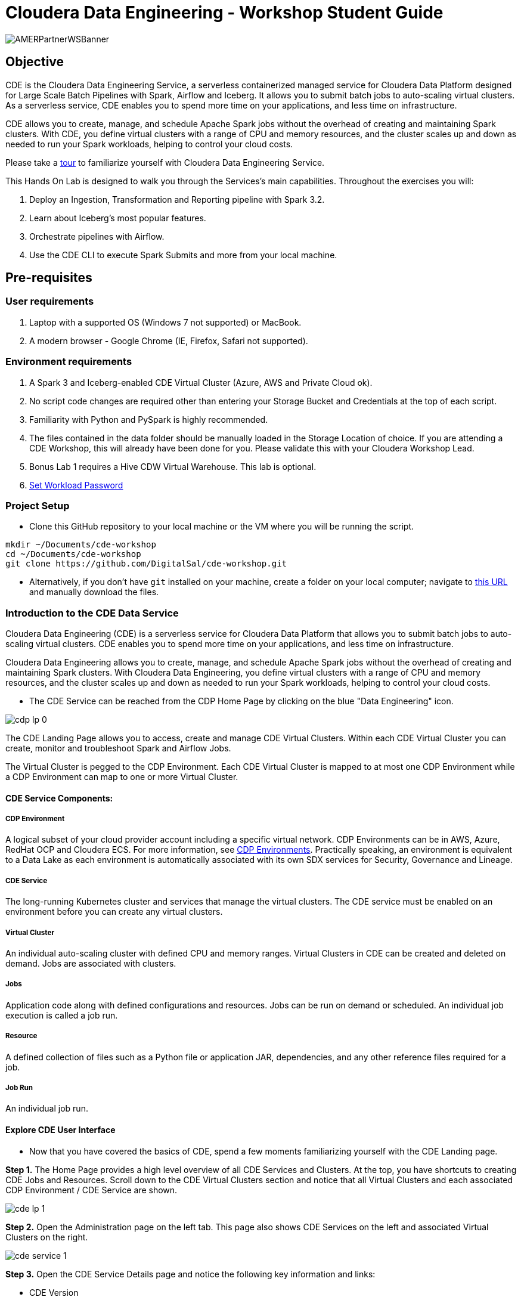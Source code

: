 = Cloudera Data Engineering -  Workshop Student Guide

image:/img/AMERPartnerWSBanner.png[] +

== Objective

CDE is the Cloudera Data Engineering Service, a serverless containerized managed service for Cloudera Data Platform designed for Large Scale Batch Pipelines with Spark, Airflow and Iceberg. It allows you to submit batch jobs to auto-scaling virtual clusters. As a serverless service, CDE enables you to spend more time on your applications, and less time on infrastructure.

CDE allows you to create, manage, and schedule Apache Spark jobs without the overhead of creating and maintaining Spark clusters. With CDE, you define virtual clusters with a range of CPU and memory resources, and the cluster scales up and down as needed to run your Spark workloads, helping to control your cloud costs.

Please take a https://www.cloudera.com/products/data-engineering/cdp-tour-data-engineering.html[tour] to familiarize yourself with Cloudera Data Engineering Service.

This Hands On Lab is designed to walk you through the Services's main capabilities. Throughout the exercises you will:

1. Deploy an Ingestion, Transformation and Reporting pipeline with Spark 3.2.
2. Learn about Iceberg's most popular features.
3. Orchestrate pipelines with Airflow.
4. Use the CDE CLI to execute Spark Submits and more from your local machine.

== Pre-requisites

=== User requirements
. Laptop with a supported OS (Windows 7 not supported) or MacBook.
. A modern browser - Google Chrome (IE, Firefox, Safari not supported).

=== Environment requirements
. A Spark 3 and Iceberg-enabled CDE Virtual Cluster (Azure, AWS and Private Cloud ok).
. No script code changes are required other than entering your Storage Bucket and Credentials at the top of each script.
. Familiarity with Python and PySpark is highly recommended.
. The files contained in the data folder should be manually loaded in the Storage Location of choice. If you are attending a CDE Workshop, this will already have been done for you. Please validate this with your Cloudera Workshop Lead.  
. Bonus Lab 1 requires a Hive CDW Virtual Warehouse. This lab is optional.
. https://github.com/DigitalSal/cde-workshop/blob/main/WorkloadPassword.adoc[Set Workload Password]

=== Project Setup

* Clone this GitHub repository to your local machine or the VM where you will be running the script.

```
mkdir ~/Documents/cde-workshop
cd ~/Documents/cde-workshop
git clone https://github.com/DigitalSal/cde-workshop.git
```

* Alternatively, if you don't have `git` installed on your machine, create a folder on your local computer; navigate to https://github.com/pdefusco/CDE_Tour_ACE_HOL.git[this URL] and manually download the files.

=== Introduction to the CDE Data Service

Cloudera Data Engineering (CDE) is a serverless service for Cloudera Data Platform that allows you to submit batch jobs to auto-scaling virtual clusters. CDE enables you to spend more time on your applications, and less time on infrastructure.

Cloudera Data Engineering allows you to create, manage, and schedule Apache Spark jobs without the overhead of creating and maintaining Spark clusters. With Cloudera Data Engineering, you define virtual clusters with a range of CPU and memory resources, and the cluster scales up and down as needed to run your Spark workloads, helping to control your cloud costs.

* The CDE Service can be reached from the CDP Home Page by clicking on the blue "Data Engineering" icon.

image:/img/cdp_lp_0.png[] +

The CDE Landing Page allows you to access, create and manage CDE Virtual Clusters. Within each CDE Virtual Cluster you can  create, monitor and troubleshoot Spark and Airflow Jobs.

The Virtual Cluster is pegged to the CDP Environment. Each CDE Virtual Cluster is mapped to at most one CDP Environment while a CDP Environment can map to one or more Virtual Cluster.

==== CDE Service Components:

===== CDP Environment
A logical subset of your cloud provider account including a specific virtual network. CDP Environments can be in AWS, Azure, RedHat OCP and Cloudera ECS. For more information, see https://docs.cloudera.com/management-console/cloud/overview/topics/mc-core-concepts.html[CDP Environments]. Practically speaking, an environment is equivalent to a Data Lake as each environment is automatically associated with its own SDX services for Security, Governance and Lineage.

===== CDE Service
The long-running Kubernetes cluster and services that manage the virtual clusters. The CDE service must be enabled on an environment before you can create any virtual clusters.

===== Virtual Cluster
An individual auto-scaling cluster with defined CPU and memory ranges. Virtual Clusters in CDE can be created and deleted on demand. Jobs are associated with clusters.

===== Jobs
Application code along with defined configurations and resources. Jobs can be run on demand or scheduled. An individual job execution is called a job run.

===== Resource
A defined collection of files such as a Python file or application JAR, dependencies, and any other reference files required for a job.

===== Job Run
An individual job run.

==== Explore CDE User Interface

* Now that you have covered the basics of CDE, spend a few moments familiarizing yourself with the CDE Landing page.

*Step 1.* The Home Page provides a high level overview of all CDE Services and Clusters. At the top, you have shortcuts to creating CDE Jobs and Resources. Scroll down to the CDE Virtual Clusters section and notice that all Virtual Clusters and each associated CDP Environment / CDE Service are shown.

image:/img/cde_lp_1.png[] +

*Step 2.* Open the Administration page on the left tab. This page also shows CDE Services on the left and associated Virtual Clusters on the right.

image:/img/cde_service_1.png[] +

*Step 3.* Open the CDE Service Details page and notice the following key information and links:

* CDE Version
* Nodes Autoscale Range
* CDP Data Lake and Environment
* Graphana Charts. Click on this link to obtain a dashboard of running Service Kubernetes resources.
* Resource Scheduler. Click on this link to view the Yunikorn Web UI.

image:/img/cde_service_2.png[] +

*Step 4.* Scroll down and open the Configurations tab. Notice that this is where Instance Types and Instance Autoscale ranges are defined.

image:/img/cde_service_3a.png[] +

To learn more about other important service configurations please visit https://docs.cloudera.com/data-engineering/cloud/enable-data-engineering/topics/cde-enable-data-engineering.html[Enabling a CDE Service] in the CDE Documentation.

*Step 5.* Navigate back to the Administration page and open a Virtual Cluster's Cluster Details page.

image:/img/cde_lp_2.png[] +

This view includes other important cluster management information. From here you can:

* Download the CDE CLI binaries. The CLI is recommended to submit jobs and interact with CDE. It is covered in Lab 3 of this guide.
* Visit the API Docs to learn the CDE API and build sample requests on the Swagger page.
* Access the Airflow UI to monitor your Airflow Jobs, set up custom connections, variables, and more.  

*Step 6.* Open the Configuration tab. Notice that CPU and Memory autoscale ranges, Spark version, and Iceberg options are set here.

image:/img/cde_lp_3.png[] +

To learn more about CDE Architecture please visit https://docs.cloudera.com/data-engineering/cloud/manage-clusters/topics/cde-create-cluster.html[Creating and Managing Virtual Clusters] and https://docs.cloudera.com/data-engineering/cloud/deployment-architecture/topics/cde-general-scaling.html[Recommendations for Scaling CDE Deployments]

**Note**  +
A CDE Service defines compute instance types, instance autoscale ranges and the associated CDP Data Lake. The Data and Users associated with the Service are constrained by SDX and the CDP Environment settings.

**Note** +
Within a CDE Service you can deploy one or more CDE Virtual Clusters. The Service Autoscale Range is a count of min/max allowed Compute Instances. The Virtual Cluster Autoscale Range is the min/max CPU and Memory that can be utilized by all CDE Jobs within the cluster. The Virtual Cluster Autoscale Range is naturally bounded by the CPU and Memory available at the Service level.

**Note** +
This flexible architecture allows you to isolate your workloads and limit access within different autoscaling compute clusters while predefining cost management guardrails at an aggregate level. For example, you can define Services at an organization level and Virtual Clusters within them as DEV, QA, PROD, etc.

**Note** + 
CDE takes advantage of YuniKorn resource scheduling and sorting policies, such as gang scheduling and bin packing, to optimize resource utilization and improve cost efficiency. For more information on gang scheduling, see the Cloudera blog post https://blog.cloudera.com/spark-on-kubernetes-gang-scheduling-with-yunikorn/[Spark on Kubernetes – Gang Scheduling with YuniKorn].

**Note** +
CDE Spark Job auto-scaling is controlled by Apache Spark dynamic allocation. Dynamic allocation scales job executors up and down as needed for running jobs. This can provide large performance benefits by allocating as many resources as needed by the running job, and by returning resources when they are not needed so that concurrent jobs can potentially run faster.


== Lab 1: Implement a Spark Pipeline

=== 1. Summary

In this section you will execute four Spark jobs from the CDE UI. You will store files and python virtual environments in CDE Resources, migrate Spark tables to Iceberg tables, and use some of Iceberg's most awaited features including Time Travel, Incremental Queries, Partition and Schema Evolution.

==== 1.1 Recommendations Before you Start

**⚠ Warning** +
Throughout the labs, this guide will instruct you to make minor edits to some of the scripts. Please be prepared to make changes in an editor and re-upload them to the same CDE File Resource after each change. Having all scripts open at all times in an editor such as Atom is highly recommended.

**⚠ Warning** +
Your Cloudera Workshop Lead will load the required datasets to Cloud Storage ahead of the workshop. If you are reproducing these labs on your own, ensure you have placed all the contents of the data folder in a Cloud Storage path of your choice.

**⚠ Warning** +
Each attendee will be assigned a username and cloud storage path. Each script will read your credentials from "parameters.conf" which you will have placed in your CDE File Resource. Before you start the labs, open the "parameters.conf" located in the "resources_files" folder and edit all three fields with values provided by your Cloudera Workshop Lead. If you are reproducing these labs on your own you will also have to ensure that these values reflect the Cloud Storage path where you loaded the data.

==== 1.2 Editing Files and Creating CDE Resources

CDE Resources can be of type "File", "Python", or "Custom Runtime". You will start by creating a resource of type file to store all Spark and Airflow files and dependencies and then a Python Resource to utilize custom Python libraries in a CDE Spark Job run.

*Step 1.* To create a File Resource, from the CDE Home Page click on "Create New" in the "Resources" -> "File" section.

image:/img/cde_res_1.png[] +

*Step 2.* Pick your Spark 3 / Iceberg-enabled CDE Virtual Cluster and name your Resource after your username or a unique ID.

image:/img/cde_res_2.png[] +

*Step 3.* Upload all files from the "cde-workshop/cde_spark_jobs" folder. + 
*Step 4.* Navigate back to the Resources tab, reopen the resource and upload the two Airflow DAGs located in the "cde-workshop/cde_airflow_jobs" folders. +
*Step 5.* Finally, reopen the resource and upload the "utils.py" and "parameters.conf" file contained in the "cde-workshop/resources_files" folder. +

*Step 6.* Ensure that the following files are located in your File Resource:

```
01_Pre_Setup.py
02_EnrichData_ETL.py
03_Spark2Iceberg.py
04_Sales_Report.py
05-A-ETL.py
05-B-Resports.py
06-pyspark-sql.py
07-A-pyspark-LEFT.py
07-B-pyspark-RIGHT.py
07-C-pyspark-JOIN.py
05-Airflow-Basic-Dag.py
07-Airflow-Logic-Dag.py
parameters.conf
utils.py
```

==== 1.2 Creating a Python Resource
*Step 1.* To create a Python Resource, navigate back to the CDE Home Page and click on "Create New" in the "Resources" -> "Python" section.

image:/img/cde_res_4.png[] +

*Step 2.* Ensure to select the same CDE Virtual Cluster. +
*Step 3.* Name the Python CDE Resource (<user>-python)and leave the pipy mirror field blank. +
*Step 4.* Click the *Create* button.

image:/img/cde_res_5.png[] +

*Step 5.* Upload the "requirements.txt" file provided in the "cde-workshop/resources_files" folder.

image:/img/cde_res_6.png[] +

Notice the CDE Resource is now building the Python Virtual Environment. After a few moments the build will complete and you will be able to validate the libraries used.

image:/img/cde_res_7.png[] +

image:/img/cde_res_8.png[] +

To learn more about CDE Resources please visit https://docs.cloudera.com/data-engineering/cloud/use-resources/topics/cde-python-virtual-env.html[Using CDE Resources] in the CDE Documentation.

==== 1.2 Creating CDE Spark Jobs

Next we will create four CDE Jobs of type Spark using scripts "01_Pre_Setup.py", "02_EnrichData_ETL.py", "03_Spark2Iceberg.py" and "04_Sales_Report.py" located in the "cde-workshop/cde_spark_jobs" folder.

*Step 1.* Navigate back to the CDE Home Page. Click on "Create New" in the "Jobs" -> "Spark" section.

image:/img/cde_jobs_1.png[] +

*Step 2.* Select your CDE Virtual Cluster and assign "<cdeuser>_O1_Setup" as the Job Name.

image:/img/cde_jobs_2.png[] +

*Step 3.* Scroll down; ensure to select "File" from the radio button and click on "Select from Resource" in the "Application File" section. 
*Step 4.* A window will open with the contents loaded in your File Resource. Select script "01_Pre_Setup.py".

image:/img/cde_jobs_3.png[] +

image:/img/cde_jobs_4.png[] +

*Step 5.* Scroll down again to the "Resources" section in "Advance Options" and notice that your File Resource has been mapped to the Job by default. This allows the PySpark script to load modules in the same Resource such as the ones contained in the "utils.py" file.

image:/img/cde_jobs_5.png[] +

*Step 6.* Scroll to the bottom and click on the "Create and Run" blue icon.

image:/img/cde_jobs_6.png[] +

*Step 7.* You will be automatically taken to the Jobs tab where the Job will now be listed at the top. Open the Job Runs tab on the left pane and validate that the CDE Spark Job is executing.


image:/img/cde_jobs_7.png[] +

*Step 8.* When complete, a green checkmark will appear on the left side. Click on the Job Run number to explore further.

image:/img/cde_jobs_8.png[] +

The Job Run is populated with Metadata, Logs, and the Spark UI. This information is persisted and can be referenced at a later point in time.

*Step 9.* Click on the Configuration tab; this allows you to verify the script and resources used by the CDE Spark Job.

image:/img/cde_jobs_8a.png[] +

*Step 10.* Click on Logs; the Logs tab contains rich logging information. For example, you can verify your code output under "Logs" -> "Driver" -> "StdOut".

image:/img/cde_jobs_9.png[] +

*Step 11.* If you click the Spark UI tab youc an visualize resources, optimize performance and troubleshoot your Spark Jobs.

image:/img/cde_jobs_10.png[] +

*Step 12.* Now that you have learned how to create a CDE Spark Job with the CDE UI, repeat the same process with the following scripts and settings. Leave all other options to their default. Allow each job to complete before creating and executing a new one.

```
Job Name: <cdeuser>_02_EnrichData_ETL
Type: Spark
Application File: 02_EnrichData_ETL.py
Resource(s): cde_hol_files (or your File Resource name if you used a different one)

Job Name: <cdeuser>_03_Spark2Iceberg
Type: Spark
Application File: 03_Spark2Iceberg.py
Resource(s): cde_hol_files

Job Name: <cdeuser>_04_Sales_Report
Type: Spark
Python Environment: cde_hol_python
Application File: 04_Sales_Report.py
Job Resource(s): cde_hol_files
```

**Note** +
Your credentials are stored in parameters.conf

**Note** + 
The Iceberg Jars did not have to be loaded in the Spark Configurations. Iceberg is enabled at the Virtual Cluster level.

**Note** +
Job 04_Sales_Report uses the Quinn Python library. The methods are implemented in utils.py which is loaded via the File Resource.   

To learn more about Iceberg in CDE please visit https://docs.cloudera.com/data-engineering/cloud/manage-jobs/topics/cde-using-iceberg.html[Using Apache Iceberg in Cloudera Data Engineering].

To learn more about CDE Jobs please visit https://docs.cloudera.com/data-engineering/cloud/manage-jobs/topics/cde-create-job.html[Creating and Managing CDE Jobs] in the CDE Documentation.


== Lab 2: Orchestrating Pipelines with Airflow

=== 2.1 Summary

In this section you will build three Airflow jobs to schedule, orchestrate and monitor the execution of Spark Jobs and more.

=== 2.2 Airflow Concepts

In Airflow, a DAG (Directed Acyclic Graph) is defined in a Python script that represents the DAGs structure (tasks and their dependencies) as code.

For example, for a simple DAG consisting of three tasks: A, B, and C. The DAG can specify that A has to run successfully before B can run, but C can run anytime. Also that task A times out after 5 minutes, and B can be restarted up to 5 times in case it fails. The DAG might also specify that the workflow runs every night at 10pm, but should not start until a certain date.

For more information about Airflow DAGs, see Apache Airflow documentation https://airflow.apache.org/docs/apache-airflow/stable/concepts/dags.html[here]. For an example DAG in CDE, see CDE Airflow DAG documentation https://docs.cloudera.com/data-engineering/cloud/orchestrate-workflows/topics/cde-airflow-editor.html[here].

The Airflow UI makes it easy to monitor and troubleshoot your data pipelines. For a complete overview of the Airflow UI, see  Apache Airflow UI documentation https://airflow.apache.org/docs/apache-airflow/stable/ui.html[here].

=== 2.3 Executing Airflow Basic DAG

*Step 1.* Open "05-Airflow-Basic-DAG.py", familiarize yourself with the code, and notice the following:

* Airflow allows you to break up complex Spark Pipelines in different steps, isolating issues and optionally providing retry options.
* The CDEJobRunOperator, BashOperator and PythonOperator are imported at lines 44-46. These allow you to execute a CDE Spark Job, Bash, and Python Code respectively all within the same workflow.
* Each code block at lines 74, 80, 86, 92 and 102 instantiates an Operator. Each of them is stored as a variable named Step 1 through 5.
* Step 2 and 3 are CDEJobRunOperator instances and are used to execute CDE Spark Jobs. At lines 77 and 83 the CDE Spark Job names have to be declared as they appear in the CDE Jobs UI. In this case, the fields are referencing two variables at lines 52 and 53.
* Finally, task dependencies are specified at line 109. Steps 1 - 5 are executed in sequence, one when the other completes. If any of them fails, the remaining CDE Jobs will not be triggered.

*Step 2.* Create CDE Spark Jobs +
Create two CDE Spark Jobs using scripts "05-A-ETL.py" and "05-B-Reports.py" but do not run them.

*Step 2.* Update DAG +
Then, open "05-Airflow-Basic-DAG.py" and enter the names of the two CDE Spark Jobs as they appear in the CDE Jobs UI at lines 52 and 53.

*Step 3.* Update DAG +
In addition, notice that credentials stored in parameters.conf are not available to CDE Airflow jobs. Therefore, update the "username" variable at line 48 in "05-Airflow-Basic-DAG.py".

The "username" variable is read at line 64 to create a dag_name variable which in turn will be used at line 67 to assign a unique DAG name when instantiating the DAG object.

*Step 4.*  Update DAG +
Finally, modify lines 60 and 61 to assign a start and end date that takes place in the future.

*Step 5.* Provide unique DAG name +
CDE requires a unique DAG name for each CDE Airflow Job or will otherwise return an error upon job creation.

**⚠ Warning** +
If you don't edit the start and end date, the CDE Airflow Job might fail. The Start Date parameter must reflect a date in the past while the End Date must be in the future. If you are getting two identical Airflow Job runs you have set both dates in the past.  

*Step 6.* Upload the updated script to your CDE Files Resource. Then navigate back to the CDE Home Page and create a new CDE Job of type Airflow.

image:/img/cde_airflow_1.png[] +

*Step 7.* As before, select your Virtual Cluster and enter Job name <cdeuser>_05_Airflow_Basic_DAG. Then create and execute.

image:/img/cde_airflow_2.png[] +

image:/img/cde_airflow_3.png[] +

*Step 8.* Navigate to the Job Runs tab and notice that the Airflow DAG is running. While in progress, navigate back to the CDE Home Page, scroll down to the Virtual Clusters section and open the Virtual Cluster Details. Then, open the Airflow UI.

image:/img/cde_airflow_4.png[] +

*Step 9.* Familiarize yourself with the Airflow UI. Then, open the Dag Runs page and validate the CDE Airflow Job's execution.

image:/img/cde_airflow_5.png[] +

image:/img/cde_airflow_6.png[] +

=== 2.4 Executing Airflow Logic Dag

Airflow's capabilities include a wide variety of operators, the ability to store temporary context values, connecting to 3rd party systems and overall the ability to implement more advanced orchestration use cases.

Using "07-Airflow-Logic-DAG.py" you will create a new CDE Airflow Job with other popular Operators such as the SimpleHttpOperator Operator to send/receive API requests.

*Step 1.* In order to use it, first you have to set up a Connection to the endpoint referenced at line 110 in the DAG. Navigate back to the CDE Administration tab. +
*Step 2.* Open your Virtual Cluster's "Cluster Details" and then click on the "Airflow" icon to reach the Airflow UI.

image:/img/airflow_connection_0.png[] +

image:/img/airflow_connection_1.png[] +

*Step 3.* Open Airflow Connections under the Admin dropdown as shown below.

image:/img/airflow_connection_2.png[] +

Airflow Connections allow you to predefine connection configurations so that they can be referenced within a DAG for various purposes. +
*Step 4.* In our case, we will create a new connection to access the "Random Joke API" and in particular the "Programming" endpoint.

image:/img/airflow_connection_3.png[] +

*Step 5.* Fill out the following fields as shown below and save.

```
Connection Id: random_joke_connection
Connection Type: HTTP
Host: https://official-joke-api.appspot.com/
```

image:/img/airflow_connection_4.png[] +

*Step 6.* Now open "07-Airflow-Logic-DAG.py" and familiarize yourself with the code. Some of the most notable aspects of this DAG include:

* Review line 127. Task Execution no longer follows a linear sequence. Step 3 only executes when both Step 1 and 2 have completed successfully.
* At lines 75-77, the DummyOperator Operator is used as a placeholder and starting place for Task Execution.
* At lines 106-115, the SimpleHttpOperator Operator is used to send a request to an API endpoint. This provides an optional integration point between CDE Airflow and 3rd Party systems or other Airflow services as requests and responses can be processed by the DAG.
* At line 109 the connection id value is the same as the one used in the Airflow Connection you just created.
* At line 110 the endpoint value determines the API endpoint your requests will hit. This is appended to the base URL you set in the Airflow Connection.
* At line 112 the response is captured and parsed by the "handle_response" method specified between lines 98-104.
* At line 114 we use the "do_xcom_push" option to write the response as a DAG context variable. Now the response is temporarily stored for the duration of the Airflow Job and can be reused by other operators.
* At lines 120-124 the Python Operator executes the "_print_random_joke" method declared at lines 117-118 and outputs the response of the API call.

**⚠ Create CDE Spark Jobs** +
As in the previous example, first create (but don't run) three CDE Spark Jobs using "07_A_pyspark_LEFT.py", "07_B_pyspark_RIGHT.py" and  "07_C_pyspark_JOIN.py".

**⚠ Update DAG** +
Then, open "07-Airflow-Logic-DAG.py" in your editor and update your username at line 50. Make sure that the job names at lines 54 - 56 reflect the three CDE Spark Job names as you entered them in the CDE Job UI.

**⚠ Create Airflow Job** +
Finally, reupload the script to your CDE Files Resource. Create a new CDE Job of type Airflow and select the script from your CDE Resource.

**Note** +
The SimpleHttpOperator Operator can be used to interact with 3rd party systems and exchange data to and from a CDE Airflow Job run. For example you could trigger the execution of jobs outside CDP or execute CDE Airflow DAG logic based on inputs from 3rd party systems.

**Note** +
You can use CDE Airflow to orchestrate SQL queries in CDW, the Cloudera Data Warehouse Data Service, with the Cloudera-supported  CDWOperator. If you want to learn more, please go to https://github.com/DigitalSal/cde-workshop/blob/main/README.adoc#bonus-lab-1-using-cde-airflow-with-cdw[Bonus Lab 1: Using CDE Airflow with CDW].

**Note** + 
Additionally, other operators including Python, HTTP, and Bash are available in CDE. If you want to learn more about Airflow in CDE, please reference https://github.com/pdefusco/Using_CDE_Airflow[Using CDE Airflow].

To learn more about CDE Airflow please visit https://docs.cloudera.com/data-engineering/cloud/orchestrate-workflows/topics/cde-airflow-editor.html[Orchestrating Workflows and Pipelines] in the CDE Documentation.


## Lab 3: Using the CDE CLI

#### Summary

The majority of CDE Production use cases rely on the CDE API and CLI. With them, you can easily interact with CDE from a local IDE and build integrations with external 3rd party systems. For example, you can implement multi-CDE cluster workflows with GitLabCI or Python.  

In this part of the workshop you will gain familiarity with the CDE CLI by rerunning the same jobs and interacting with the service remotely.

You can use the CDE CLI or API to execute Spark and Airflow jobs remotely rather than via the CDE UI as shown up to this point. In general, the CDE CLI is recommended over the UI when running spark submits from a local machine. The API is instead recommended when integrating CDE Spark Jobs or Airflow Jobs (or both) with 3rd party orchestration systems. For example you can use GitLab CI to build CDE Pipelines across multiple Virtual Clusters. For a detailed example, please reference https://github.com/pdefusco/Gitlab2CDE[GitLab2CDE].

##### Manual CLI Installation

You can download the CDE CLI to your local machine following the instructions provided in the https://docs.cloudera.com/data-engineering/cloud/cli-access/topics/cde-cli.html[official documentation].

**For Mac users:** 

https://github.com/DigitalSal/cde-workshop/blob/main/CDE%20CLI%20-%20For%20Mac.pdf[CDE CLI for MAC]

* Make sure that the cde file is executable by running the below command. 
```
chmod +x /path/to/cde
```
* Open the CDE CLI. You might get the below error. 
* If "cde" cannot be opened - Go to System Preferences → Security and Privacy and add this app in the trust center. 
* Once done, add the path to the cli in the PATH variable. 
* Run the below command in the terminal to update the path variable. 
```
	export PATH=$PATH:”<path-to-cde>”
```
* Example : If the file is situated in the path
```
/home/user/applications/cde
```
* Then the export command will look something like this
```
export PATH=$PATH:/home/user/applications/
```
**Note : Once the terminal is closed, the  step to add the path to the PATH variable needs to be performed again.**

* To validate the installation, run the below command from the terminal. 
```
cde --help
```
* If you get a result, then the installation is completed successfully. We now need to configure the CLI to connect to our virtual cluster. 
* For configuring the CDE CLI, we create a new file and add the cluster details and use it as an environment variable for connecting to the CDE virtual cluster. 
* Create a file as config.yaml and add the following details. 
* Here, user is the username you have been assigned. DO NOT INCLUDE “@workshop.com” as part of user (example: user: wuser01)
* Use the Jobs API URL for the virtual cluster.
```
touch config.yaml
```
```
vi config.yaml
```
```
user: <CDP_user>
vcluster-endpoint: <CDE_virtual_cluster_endpoint>
```

* Open terminal and run the below command to create an environment variable. 
```
export CDE_CONFIG=/path/to/config.yaml
```
* Run the below command to verify whether the above step is completed successfully. You should see the path-to-config.yaml as the output. 
```
echo $CDE_CONFIG
```
* Run the below command to validate the configuration. Upon running it, you will be asked to provide the API password. Please enter the password as mentioned in the excel sheet. 
```
cde job list
```
* Once you enter the password, you should see all the jobs present in the virtual cluster. 
If you get any  error related to the certificate, please add the flag to skip tls verification. 
```
cde job list --tls-insecure
```
* This marks the end of installation and configuration of CDE CLI. Now, head over to the next lab to trigger the jobs from CLI. 

https://github.com/DigitalSal/cde-workshop/blob/main/CDE%20CLI%20-%20For%20Windows.pdf[CDE CLI - For Windows]

##### Automated CLI Installation

Alternatively, you can use the "00_cde_cli_install.py" automation script located in the "cde_cli_jobs" folder. This will install the CDE CLI in your local machine if you have a Mac.

**⚠ Warning** +
The Automated CLI Installation script is not supported by Cloudera. It is just a utility which may not be compatible with your laptop settings. If you are having trouble using this script please follow the documentation to install the CLI Manually.

In order to use the automated installation script, please follow the steps below.

First, create a Python virtual environment and install the requirements.

```
#Create
python3 -m venv venv

#Activate
source venv/bin/activate

#Install requirements
pip install -r requirements.txt #Optionally use pip3 install
```

Then, execute the script with the following commands:

```
python cde_cli_jobs/00_cde_cli_install.py JOBS_API_URL CDP_WORKLOAD_USER
```

#### Using the CDE CLI

###### Run Spark Job:

This command will run the script as a simple Spark Submit. This is slightly different from creating a CDE Job of type Spark as the Job definition will not become reusable.

**⚠ Warning** +
The CLI commands below are meant to be copy/pasted in your terminal as-is and run from the "cde_tour_ace_hol" directory. However, you may have to update the script path in each command if you're running these from a different folder.

```
cde spark submit --conf "spark.pyspark.python=python3" cde_cli_jobs/01_pyspark-sql.py
```

###### Check Job Status:

This command will allow you to obtain information related to the above spark job. Make sure to replace the id flag with the id provided when you executed the last script e.g. 199.

```
cde run describe --id 199
```

###### Review the Output:

This command shows the logs for the above job. Make sure to replace the id flag with the id provided when you executed the last script.  

```
cde run logs --type "driver/stdout" --id 199
```

###### Create a CDE Resource:

This command creates a CDE Resource of type File:

```
cde resource create --name "my_CDE_Resource"
```

###### Upload file(s) to resource:

This command uploads the "01_pyspark-sql.py" script into the CDE Resource.

```
cde resource upload --local-path "cde_cli_jobs/01_pyspark-sql.py" --name "my_CDE_Resource"
```

###### Validate CDE Resource:

This command obtains information related to the CDE Resource.

```
cde resource describe --name "my_CDE_Resource"
```

###### Schedule CDE Spark Job with the File Uploaded to the CDE Resource

This command creates a CDE Spark Job using the file uploaded to the CDE Resource.

```
cde job create --name "PySparkJob_from_CLI" --type spark --conf "spark.pyspark.python=python3" --application-file "/app/mount/01_pyspark-sql.py" --cron-expression "0 */1 * * *" --schedule-enabled "true" --schedule-start "2022-11-28" --schedule-end "2023-08-18" --mount-1-resource "my_CDE_Resource"
```

###### Validate Job:

This command obtains information about CDE Jobs whose name contains the string "PySparkJob".

```
cde job list --filter 'name[like]%PySparkJob%'
```

###### Learning to use the CDE CLI

The CDE CLI offers many more commands. To become familiarized with it you can use the "help" command and learn as you go. Here are some examples:

```
cde --help
cde job --help
cde run --help
cde resource --help
```

To learn more about the CDE CLI please visit https://docs.cloudera.com/data-engineering/cloud/cli-access/topics/cde-cli.html[Using the Cloudera Data Engineering command line interface] in the CDE Documentation.


## Lab 4: Using the Spark Migration Tool

#### Summary

The CDE CLI provides a similar although not identical way of running "spark-submits" in CDE. However, adapting many spark-submit command to CDE might become an obstacle. The CDE Engineering team created a Spark Migration tool to facilitate the conversion of a spark-submit to a cde spark-submit.

#### Step By Step Instructions

**⚠ Warning** +
The Spark Submit Migration tool requires having the CDE CLI installed on your machine. Please ensure you have completed the installation steps in Lab 3.

**⚠ Warning** +
This tutorial utilizes Docker to streamline the installation process of the Spark Submit Migration tool. If you don't have Docker installed on your machine you will have to go through https://github.com/SuperEllipse/cde-spark-submit-migration[this tutorial by Vish Rajagopalan] instead.

Navigate to the CDP Management Console and download your user credentials file. The credentials file includes a CDP Access Key ID and a CDP Private Key.

image:/img/mgt_console1.png[] +

image:/img/mgt_console2.png[] +

image:/img/mgt_console3.png[] +

image:/img/mgt_console4.png[] +

Next, navigate to the CDE Virtual Cluster Details and copy the JOBS_API_URL.

image:/img/jobsapiurl.png[] +

Launch the example Docker container.

```
docker run -it pauldefusco/cde_spark_submit_migration_tool:latest
```

You are now inside the running container. Next, activate the Spark Submit Migration tool by running the following shell command.

```
cde-env.sh activate -p vc-1
```

Navigate to the .cde folder and place the CDP Access Key ID and Private Key you downloaded earlier in the respective fields.

Next, open the config.yaml file located in the same folder. Replace the cdp console value at line 3 with the CDP Console URL (e.g. `https://console.us-west-1.cdp.cloudera.com/`).
Then, enter your JOBS_API_URL in the "vcluster-endpoint" field at line 8.

Finally, run the following spark-submit. This is a sample submit taken from a legacy CDH cluster.

```
spark-submit \
--master yarn \
--deploy-mode cluster \
--num-executors 2 \
--executor-cores 1 \
--executor-memory 2G \
--driver-memory 1G \
--driver-cores 1 \
--queue default \
06-pyspark-sql.py
```

Shortly you should get output in your terminal including a Job Run ID confirming successful job submission to CDE. In the screenshot example below the Job Run ID is 9.

image:/img/job_submit_confirm1.png[] +

Navigate to your CDE Virtual Cluster Job Runs page and validate the job is running or has run successfully.

image:/img/job_submit_confirm3.png[] +

**⚠ Warning** +
If you are unable to run the spark-submit you may have to remove the tls setting from config.yaml. In other words, completely erase line 4.


## Bonus Labs

So far you explored the core aspects of CDE Spark, Airflow and Iceberg. The following labs give you an opportunity to explore CDE in more detail.

Each Bonus Lab can be run independently of another. In other words, you can run all or just a select few, and in any order that you prefer.


### Bonus Lab 1: Using CDE Airflow with CDW

You can use the CDWRunOperator to run CDW queries from a CDE Airflow DAG. This operator has been created and is fully supported by Cloudera.

##### CDW Setup Steps

Before we can use the operator in a DAG you need to establish a connection between CDE Airflow to CDW. To complete these steps, you must have access to a CDW virtual warehouse.

CDE currently supports CDW operations for ETL workloads in Apache Hive virtual warehouses. To determine the CDW hostname to use for the connection:

Navigate to the Cloudera Data Warehouse Overview page by clicking the Data Warehouse tile in the Cloudera Data Platform (CDP) management console.

image:/img/bonus1_step00_A.png[] +

In the Virtual Warehouses column, find the warehouse you want to connect to.

image:/img/bonus1_step00_B.png[] +

Click the three-dot menu for the selected warehouse, and then click Copy JDBC URL.

image:/img/bonus1_step00_C.png[] +

Paste the URL into a text editor, and make note of the hostname. For example, starting with the following url the hostname would be:

```
Original URL: jdbc:hive2://hs2-aws-2-hive.env-k5ip0r.dw.ylcu-atmi.cloudera.site/default;transportMode=http;httpPath=cliservice;ssl=true;retries=3;

Hostname: hs2-aws-2-hive.env-k5ip0r.dw.ylcu-atmi.cloudera.site
```

##### CDE Setup Steps

Navigate to the Cloudera Data Engineering Overview page by clicking the Data Engineering tile in the Cloudera Data Platform (CDP) management console.

In the CDE Services column, select the service containing the virtual cluster you are using, and then in the Virtual Clusters column, click  Cluster Details for the virtual cluster. Click AIRFLOW UI.

image:/img/bonus1_step00_D.png[] +

From the Airflow UI, click the Connection link from the Admin tab.

image:/img/bonus1_step00_E.png[] +

Click the plus sign to add a new record, and then fill in the fields:

* Conn Id: Create a unique connection identifier, such as "cdw_connection".
* Conn Type: Select Hive Client Wrapper.
* Host: Enter the hostname from the JDBC connection URL. Do not enter the full JDBC URL.
* Schema: default
* Login: Enter your workload username and password.

* Click Save.

image:/img/bonus1_step1.png[] +

##### Editing the DAG Python file

Now you are ready to use the CDWOperator in your Airflow DAG. Open the "bonus-01_Airflow_CDW.py" script and familiarize yourself with the code.

The Operator class is imported at line 47.

```
from cloudera.cdp.airflow.operators.cdw_operator import CDWOperator
```

An instance of the CDWOperator class is created at lines 78-86.

```
cdw_query = """
show databases;
"""

dw_step3 = CDWOperator(
    task_id='dataset-etl-cdw',
    dag=example_dag,
    cli_conn_id='cdw_connection',
    hql=cdw_query,
    schema='default',
    use_proxy_user=False,
    query_isolation=True
)
```

Notice that the SQL syntax run in the CDW Virtual Warehouse is declared as a separate variable and then passed to the Operator instance as an argument. The Connection is also passed as an argument at line

Finally, notice that task dependencies include both the spark and dw steps:

```
spark_step >> dw_step
```

Next, create a new Airflow CDE Job named "CDW Dag". Upload the new DAG file to the same or a new CDE resource as part of the creation process.

image:/img/bonus1_step2.png)

Navigate to the CDE Job Runs Page and open the run's Airflow UI. Then open the Tree View and validate that the job has succeeded.

image:/img/bonus1_step3.png[] +


### Bonus Lab 2: Using the CDE Airflow Editor to Build Airflow DAGs without Coding

You can use the CDE Airflow Editor to build DAGs without writing code. This is a great option if your DAG consists of a long sequence of CDE Spark or CDW Hive jobs.

From the CDE Jobs UI, create a new CDE Job of type Airflow as shown below. Ensure to select the "Editor" option. Then click create.

image:/img/bonus2_step00.png[] +

From the Editor Canvas drag and drop the Shell Script action. This is equivalent to instantiating the BashOperator. Click on the icon on the canvas and an option window will appear on the right side. Enter the "dag start" in the Bash Command section.

image:/img/bonus2_step01.png[] +

From the Canvas, drop two CDE Job Actions. Configure them with Job Name "sql_job". You already created this CDE Spark Job in part 2.

image:/img/bonus2_step02.png[] +

Next, drag and drop a Python action. In the code section, add *print("DAG Terminated")* as shown below.

image:/img/bonus2_step03.png[] +

Finally, complete the DAG by connecting each action.

image:/img/bonus2_step04.png[] +

For each of the two CDE Jobs, open the action by clicking on the icon on the canvas. Select "Depends on Past" and then "all_success" in the "Trigger Rule" section.

image:/img/bonus2_step05.png[] +

Execute the DAG and observe it from the CDE Job Runs UI.

image:/img/bonus2_step06.png[] +

image:/img/bonus2_step07.png[] +


### Conclusion

Congratulations for making it to the end of this tutorial! We hope you enjoyed using CDE first hand. We recommend visiting the https://github.com/pdefusco/CDE_Tour_ACE_HOL#next-steps[Next Steps Section] to continue your journey with CDE.

image:/img/cde_thankyou.png[] +
